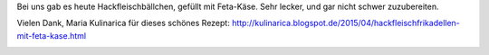 .. title: Essen ist fertig
.. slug: essen-ist-fertig
.. date: 2015-09-19 10:19:22 UTC+01:00
.. tags: Essen, Ausprobiert, Fleisch
.. category: Essen
.. link: 
.. description: 
.. type: text

Bei uns gab es heute Hackfleischbällchen, gefüllt mit Feta-Käse. Sehr
lecker, und gar nicht schwer zuzubereiten.

Vielen Dank, Maria Kulinarica für dieses schönes Rezept: http://kulinarica.blogspot.de/2015/04/hackfleischfrikadellen-mit-feta-kase.html

.. image:: /images/2015-09-19-Hackfleischbaellchen.jpg
